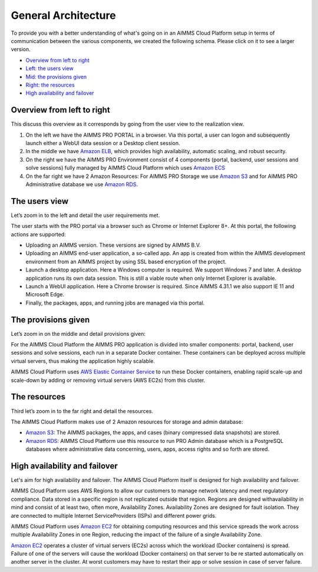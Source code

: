 General Architecture
====================

To provide you with a better understanding of what's going on in an AIMMS Cloud Platform setup in terms of communication between the various components, we created the following schema. Please click on it to see a larger version.

.. image:: images/general-architecture-cloud_v1.jpg
    :align: center


* `Overview from left to right <#overview-from-left-to-right>`_
* `Left: the users view <#the-users-view>`_
* `Mid: the provisions given <#the-provisions-given>`_
* `Right: the resources <#the-resources>`_
* `High availability and failover <#high-availability-and-failover>`_


Overview from left to right
---------------------------

This discuss this overview as it corresponds by going from the user view to the realization view.

1.	On the left we have the AIMMS PRO PORTAL in a browser.  Via this portal, a user can logon and subsequently launch either a WebUI data session or a Desktop client session.  
2.	In the middle we have `Amazon ELB <https://aws.amazon.com/elasticloadbalancing/>`_, which provides high availability, automatic scaling, and robust security.
3.	On the right we have the AIMMS PRO Environment consist of 4 components (portal, backend, user sessions and solve sessions) fully managed by AIMMS Cloud Platform which uses `Amazon ECS <https://aws.amazon.com/ec2>`_
4.	On the far right we have 2 Amazon Resources: For AIMMS PRO Storage we use `Amazon S3 <https://aws.amazon.com/s3/>`_ and for AIMMS PRO Administrative database we use `Amazon RDS <https://aws.amazon.com/rds>`_.

The users view
--------------

Let’s zoom in to the left and detail the user requirements met.

The user starts with the PRO portal via a browser such as Chrome or Internet Explorer 8+. At this portal, the following actions are supported:

*	Uploading an AIMMS version. These versions are signed by AIMMS B.V.   
*	Uploading an AIMMS end-user application, a so-called app.  An app is created from within the AIMMS development environment from an AIMMS project by using SSL based encryption of the project.  
*	Launch a desktop application. Here a Windows computer is required.  We support Windows 7 and later. A desktop application runs its own data session. This is still a viable route when only Internet Explorer is available.
*	Launch a WebUI application. Here a Chrome browser is required. Since AIMMS 4.31.1 we also support IE 11 and Microsoft Edge.
*	Finally, the packages, apps, and running jobs are managed via this portal.


The provisions given
--------------------

Let’s zoom in on the middle and detail provisions given:

For the AIMMS Cloud Platform the AIMMS PRO application is divided into smaller components: portal, backend, user sessions and solve sessions, each run in a separate Docker container. These containers can be deployed across multiple virtual servers, thus making the application highly scalable.

AIMMS Cloud Platform uses `AWS Elastic Container Service <https://aws.amazon.com/ec2>`_ to run these Docker containers, enabling rapid scale-up and scale-down by adding or removing virtual servers (AWS EC2s) from this cluster. 

The resources
-------------

Third let’s zoom in to the far right and detail the resources.


The AIMMS Cloud Platform makes use of 2 Amazon resources for storage and admin database:

* `Amazon S3 <https://aws.amazon.com/s3/>`_: The AIMMS packages, the apps, and cases (binary compressed data snapshots) are stored. 
* `Amazon RDS <https://aws.amazon.com/rds>`_:  AIMMS Cloud Platform use this resource to run PRO Admin database which is a PostgreSQL databases where administrative data concerning, users, apps, access rights and so forth are stored.

High availability and failover
------------------------------

Let's aim for high availability and failover. The AIMMS Cloud Platform itself is designed for high availability and failover. 

AIMMS Cloud Platform uses AWS Regions to allow our customers to manage network latency and meet regulatory compliance. Data stored in a specific region is not replicated outside that region. Regions are designed withavailability in mind and consist of at least two, often more, Availability Zones. Availability Zones are designed for fault isolation. They are connected to multiple Internet ServiceProviders (ISPs) and different power grids.

AIMMS Cloud Platform uses  `Amazon EC2 <https://aws.amazon.com/ec2>`_ for obtaining computing resources and this service spreads the work across multiple Availability Zones in one Region, reducing the impact of the failure of a single Availability Zone. 

`Amazon EC2 <https://aws.amazon.com/ec2>`_ operates a cluster of virtual servers (EC2s) across which the workload (Docker containers) is spread. Failure of one of the servers will cause the workload (Docker containers) on that server to be re started automatically on another server in the cluster. At worst customers may have to restart their app or solve session in case of server failure. 


